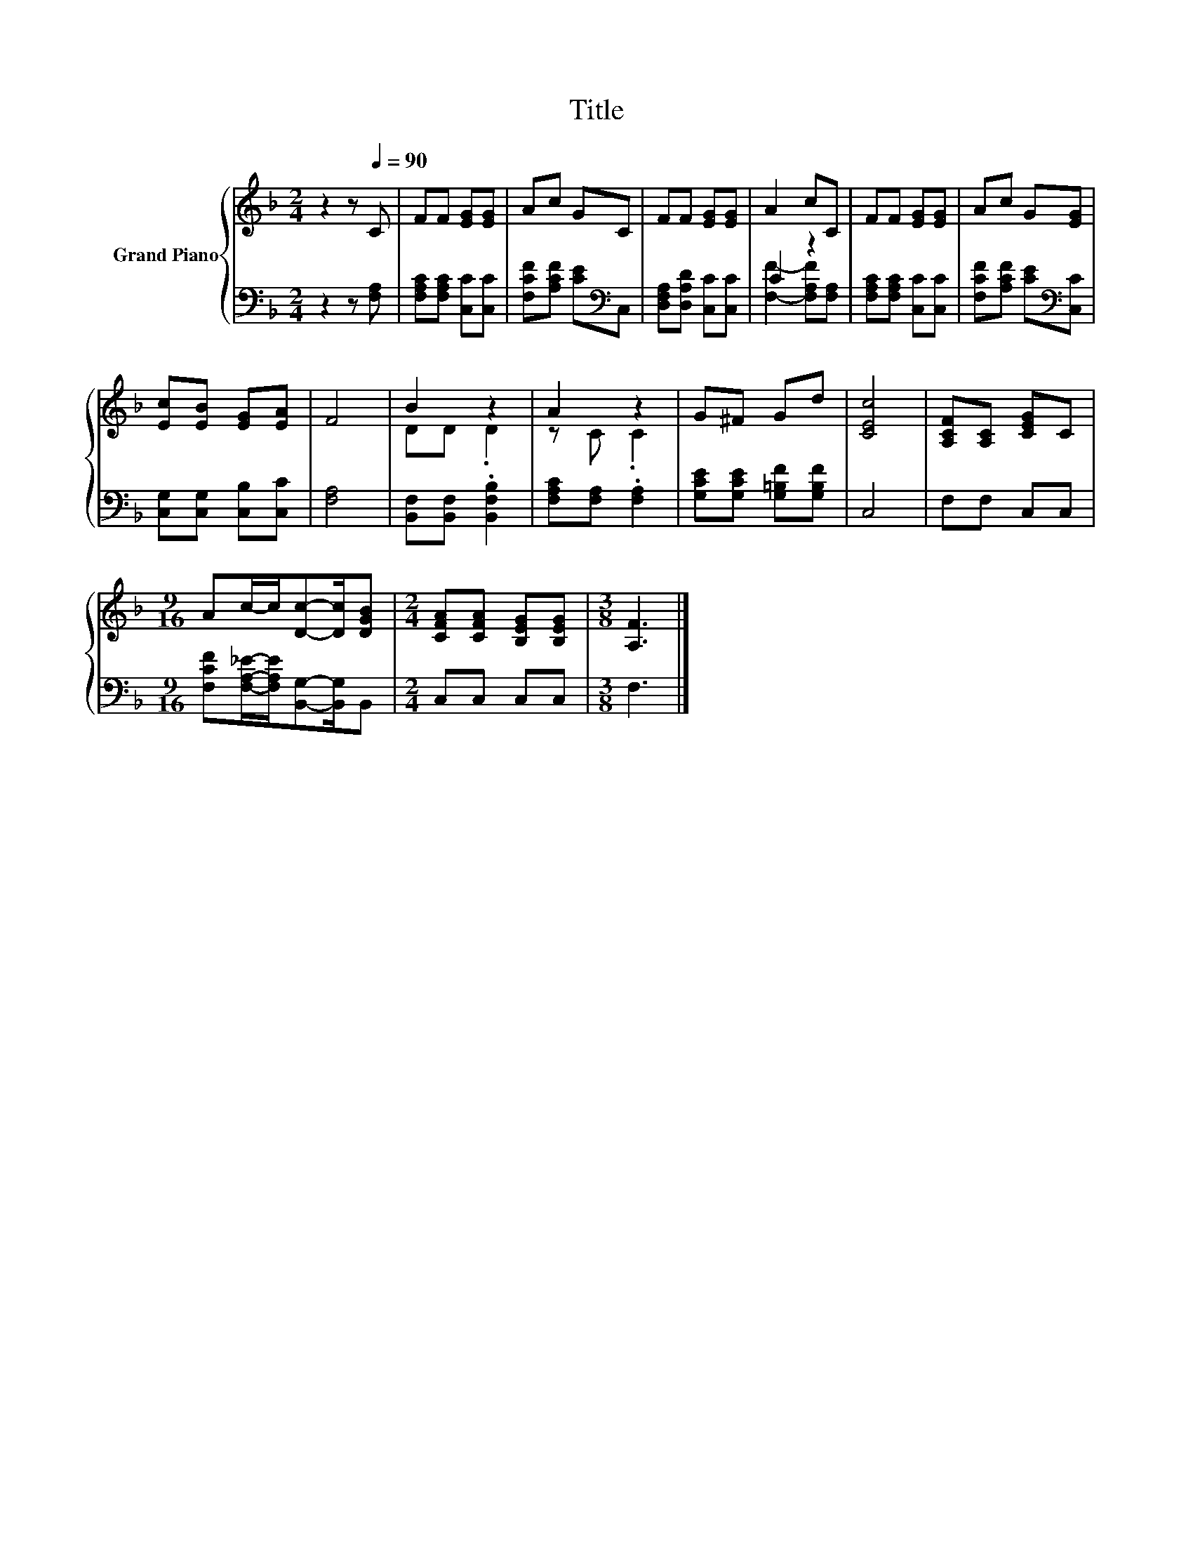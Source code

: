 X:1
T:Title
%%score { ( 1 4 ) | ( 2 3 ) }
L:1/8
M:2/4
K:F
V:1 treble nm="Grand Piano"
V:4 treble 
V:2 bass 
V:3 bass 
V:1
 z2 z[Q:1/4=90] C | FF [EG][EG] | Ac GC | FF [EG][EG] | A2 cC | FF [EG][EG] | Ac G[EG] | %7
 [Ec][EB] [EG][EA] | F4 | B2 z2 | A2 z2 | G^F Gd | [CEc]4 | [A,CF][A,C] [CEG]C | %14
[M:9/16] Ac/-c/[Dc]-[Dc]/[DGB] |[M:2/4] [CFA][CFA] [B,EG][B,EG] |[M:3/8] [A,F]3 |] %17
V:2
 z2 z [F,A,] | [F,A,C][F,A,C] [C,C][C,C] | [F,CF][A,CF] [CE][K:bass]C, | %3
 [D,F,A,][D,A,D] [C,C][C,C] | C2 z2 | [F,A,C][F,A,C] [C,C][C,C] | [F,CF][A,CF] [CE][K:bass][C,C] | %7
 [C,G,][C,G,] [C,B,][C,C] | [F,A,]4 | [B,,F,][B,,F,] .[B,,F,B,]2 | [F,A,C][F,A,] .[F,A,]2 | %11
 [G,CE][G,CE] [G,=B,F][G,B,F] | C,4 | F,F, C,C, | %14
[M:9/16] [F,CF][F,A,_E]/-[F,A,E]/[B,,G,]-[B,,G,]/B,, |[M:2/4] C,C, C,C, |[M:3/8] F,3 |] %17
V:3
 x4 | x4 | x3[K:bass] x | x4 | [F,F]2- [F,A,F][F,A,] | x4 | x3[K:bass] x | x4 | x4 | x4 | x4 | x4 | %12
 x4 | x4 |[M:9/16] x9/2 |[M:2/4] x4 |[M:3/8] x3 |] %17
V:4
 x4 | x4 | x4 | x4 | x4 | x4 | x4 | x4 | x4 | DD .D2 | z C .C2 | x4 | x4 | x4 |[M:9/16] x9/2 | %15
[M:2/4] x4 |[M:3/8] x3 |] %17

